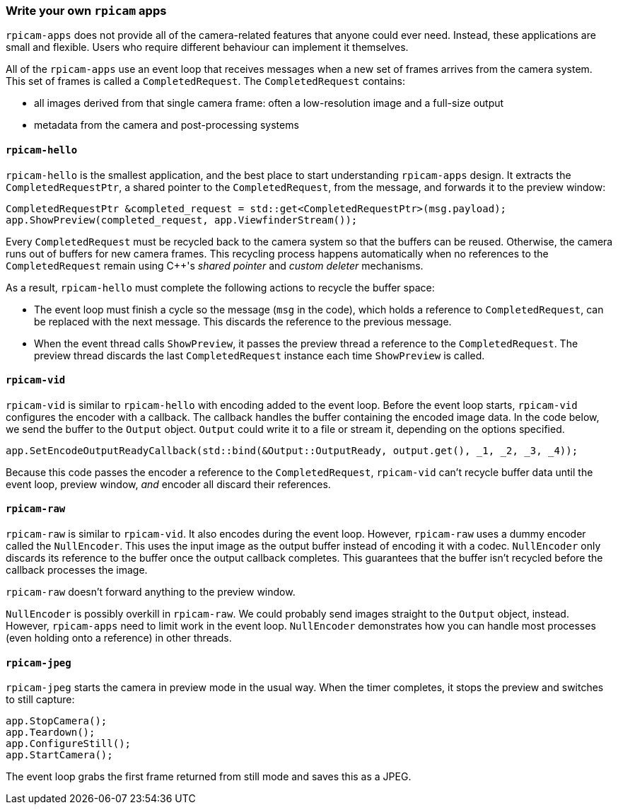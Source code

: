 === Write your own `rpicam` apps

`rpicam-apps` does not provide all of the camera-related features that anyone could ever need. Instead, these applications are small and flexible. Users who require different behaviour can implement it themselves.

All of the `rpicam-apps` use an event loop that receives messages when a new set of frames arrives from the camera system. This set of frames is called a `CompletedRequest`. The `CompletedRequest` contains:

* all images derived from that single camera frame: often a low-resolution image and a full-size output
* metadata from the camera and post-processing systems

==== `rpicam-hello`

`rpicam-hello` is the smallest application, and the best place to start understanding `rpicam-apps` design. It extracts the `CompletedRequestPtr`, a shared pointer to the `CompletedRequest`, from the message, and forwards it to the preview window:

[cpp]
----
CompletedRequestPtr &completed_request = std::get<CompletedRequestPtr>(msg.payload);
app.ShowPreview(completed_request, app.ViewfinderStream());
----

Every `CompletedRequest` must be recycled back to the camera system so that the buffers can be reused. Otherwise, the camera runs out of buffers for new camera frames. This recycling process happens automatically when no references to the `CompletedRequest` remain using {cpp}'s _shared pointer_ and _custom deleter_ mechanisms.

As a result, `rpicam-hello` must complete the following actions to recycle the buffer space:

* The event loop must finish a cycle so the message (`msg` in the code), which holds a reference to `CompletedRequest`, can be replaced with the next message. This discards the reference to the previous message.

* When the event thread calls `ShowPreview`, it passes the preview thread a reference to the `CompletedRequest`. The preview thread discards the last `CompletedRequest` instance each time `ShowPreview` is called.

==== `rpicam-vid`

`rpicam-vid` is similar to `rpicam-hello` with encoding added to the event loop. Before the event loop starts, `rpicam-vid` configures the encoder with a callback. The callback handles the buffer containing the encoded image data. In the code below, we send the buffer to the `Output` object. `Output` could write it to a file or stream it, depending on the options specified.

[cpp]
----
app.SetEncodeOutputReadyCallback(std::bind(&Output::OutputReady, output.get(), _1, _2, _3, _4));
----

Because this code passes the encoder a reference to the `CompletedRequest`, `rpicam-vid` can't recycle buffer data until the event loop, preview window, _and_ encoder all discard their references.

==== `rpicam-raw`

`rpicam-raw` is similar to `rpicam-vid`. It also encodes during the event loop. However, `rpicam-raw` uses a dummy encoder called the `NullEncoder`. This uses the input image as the output buffer instead of encoding it with a codec. `NullEncoder` only discards its reference to the buffer once the output callback completes. This guarantees that the buffer isn't recycled before the callback processes the image.

`rpicam-raw` doesn't forward anything to the preview window.

`NullEncoder` is possibly overkill in `rpicam-raw`. We could probably send images straight to the `Output` object, instead. However, `rpicam-apps` need to limit work in the event loop. `NullEncoder` demonstrates how you can handle most processes (even holding onto a reference) in other threads.

==== `rpicam-jpeg`

`rpicam-jpeg` starts the camera in preview mode in the usual way. When the timer completes, it stops the preview and switches to still capture:

[cpp]
----
app.StopCamera();
app.Teardown();
app.ConfigureStill();
app.StartCamera();
----

The event loop grabs the first frame returned from still mode and saves this as a JPEG.
